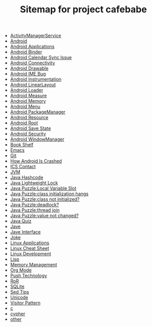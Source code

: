 #+TITLE: Sitemap for project cafebabe

   + [[file:android_ams.org][ActivityManagerService]]
   + [[file:android.org][Android]]
   + [[file:android_app.org][Android Applications]]
   + [[file:android_binder.org][Android Binder]]
   + [[file:calendar_issue.org][Android Calendar Sync Issue]]
   + [[file:connectivity.org][Android Connectivity]]
   + [[file:android_drawable.org][Android Drawable]]
   + [[file:ime_cr_cant_input.org][Android IME Bug]]
   + [[file:android_instrumentation.org][Android Instrumentation]]
   + [[file:android_linear_layout.org][Android LinearLayout]]
   + [[file:android_loader.org][Android Loader]]
   + [[file:android_measure.org][Android Measure]]
   + [[file:android_memory.org][Android Memory]]
   + [[file:android_menu.org][Android Menu]]
   + [[file:android_package_manager.org][Android PackageManager]]
   + [[file:android_resource.org][Android Resource]]
   + [[file:android_root.org][Android Root]]
   + [[file:android_save_state.org][Android Save State]]
   + [[file:android_security.org][Android Security]]
   + [[file:android_wms.org][Android WindowManager]]
   + [[file:book_shelf.org][Book Shelf]]
   + [[file:emacs.org][Emacs]]
   + [[file:git.org][Git]]
   + [[file:android_crash.org][How Android Is Crashed]]
   + [[file:ics_contact.org][ICS Contact]]
   + [[file:jvm.org][JVM]]
   + [[file:hash_code.org][Java Hashcode]]
   + [[file:lightweight_lock.org][Java Lightweight Lock]]
   + [[file:java_puzzle_local_slot.org][Java Puzzle:Local Variable Slot]]
   + [[file:java_puzzle_class_init_hang.org][Java Puzzle:class initialization hangs]]
   + [[file:java_puzzle_clinit.org][Java Puzzle:class not initialized?]]
   + [[file:java_puzzle_any_deadlock.org][Java Puzzle:deadlock?]]
   + [[file:java_puzzle_thread_join.org][Java Puzzle:thread join]]
   + [[file:java_puzzle_value_not_initialized.org][Java Puzzle:value not changed?]]
   + [[file:java_quiz.org][Java Quiz]]
   + [[file:java.org][Jave]]
   + [[file:java_interface.org][Jave Interface]]
   + [[file:joke.org][Joke]]
   + [[file:linux_app.org][Linux Applications]]
   + [[file:linux_cheatsheet.org][Linux Cheat Sheet]]
   + [[file:linux_dev.org][Linux Development]]
   + [[file:on_lisp.org][Lisp]]
   + [[file:memory_mgmt.org][Memory Management]]
   + [[file:orgmode.org][Org Mode]]
   + [[file:push.org][Push Technology]]
   + [[file:ror.org][RoR]]
   + [[file:sqlite.org][SQLite]]
   + [[file:sed_tips.org][Sed Tips]]
   + [[file:unicode.org][Unicode]]
   + [[file:visitor_pattern.org][Visitor Pattern]]
   + [[file:c.org][c]]
   + [[file:cypher.org][cypher]]
   + [[file:other.org][other]]
